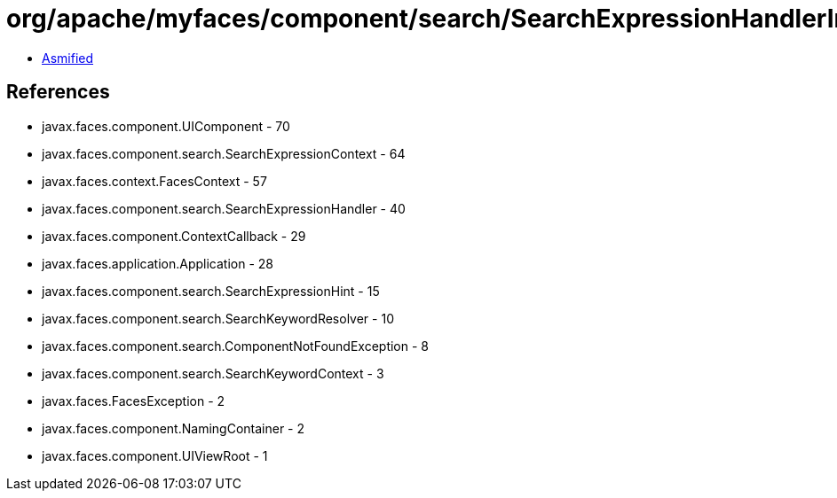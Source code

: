 = org/apache/myfaces/component/search/SearchExpressionHandlerImpl.class

 - link:SearchExpressionHandlerImpl-asmified.java[Asmified]

== References

 - javax.faces.component.UIComponent - 70
 - javax.faces.component.search.SearchExpressionContext - 64
 - javax.faces.context.FacesContext - 57
 - javax.faces.component.search.SearchExpressionHandler - 40
 - javax.faces.component.ContextCallback - 29
 - javax.faces.application.Application - 28
 - javax.faces.component.search.SearchExpressionHint - 15
 - javax.faces.component.search.SearchKeywordResolver - 10
 - javax.faces.component.search.ComponentNotFoundException - 8
 - javax.faces.component.search.SearchKeywordContext - 3
 - javax.faces.FacesException - 2
 - javax.faces.component.NamingContainer - 2
 - javax.faces.component.UIViewRoot - 1

